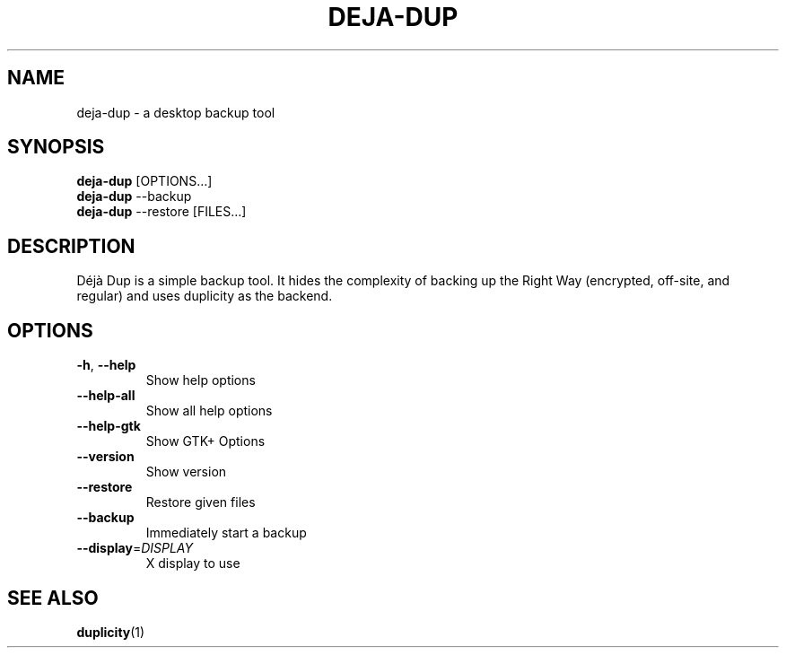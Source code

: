 .\" SPDX-License-Identifier: CC-BY-SA-4.0
.\" SPDX-FileCopyrightText: Michael Terry
.TH DEJA-DUP "1" "" "deja-dup" "User Commands"
.SH NAME
deja-dup - a desktop backup tool
.SH SYNOPSIS
.B deja-dup
[OPTIONS…]
.br
.B deja-dup
--backup
.br
.B deja-dup
--restore [FILES…]
.SH DESCRIPTION
Déjà Dup is a simple backup tool.  It hides the complexity of backing up
the Right Way (encrypted, off\-site, and regular) and uses duplicity as
the backend.
.SH OPTIONS
.TP
\fB\-h\fR, \fB\-\-help\fR
Show help options
.TP
\fB\-\-help\-all\fR
Show all help options
.TP
\fB\-\-help\-gtk\fR
Show GTK+ Options
.TP
\fB\-\-version\fR
Show version
.TP
\fB\-\-restore\fR
Restore given files
.TP
\fB\-\-backup\fR
Immediately start a backup
.TP
\fB\-\-display\fR=\fIDISPLAY\fR
X display to use
.SH "SEE ALSO"
.BR duplicity (1)
